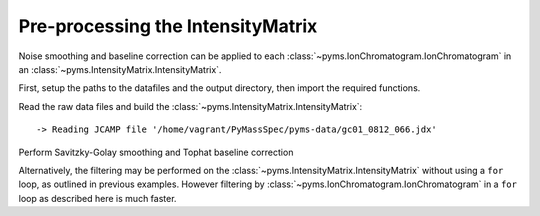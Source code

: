 Pre-processing the IntensityMatrix
==================================

Noise smoothing and baseline correction can be applied to each
:class:`~pyms.IonChromatogram.IonChromatogram` in an :class:`~pyms.IntensityMatrix.IntensityMatrix`.

First, setup the paths to the datafiles and the output directory, then
import the required functions.

.. nbinput:: ipython3
    :execution-count: 1

    import pathlib
    data_directory = pathlib.Path(".").resolve().parent.parent / "pyms-data"
    # Change this if the data files are stored in a different location

    output_directory = pathlib.Path(".").resolve() / "output"

    from pyms.GCMS.IO.JCAMP import JCAMP_reader
    from pyms.IntensityMatrix import build_intensity_matrix
    from pyms.Noise.SavitzkyGolay import savitzky_golay
    from pyms.TopHat import tophat

Read the raw data files and build the :class:`~pyms.IntensityMatrix.IntensityMatrix`:

.. nbinput:: ipython3
    :execution-count: 2

    jcamp_file = data_directory / "gc01_0812_066.jdx"
    data = JCAMP_reader(jcamp_file)
    im = build_intensity_matrix(data)


.. parsed-literal::

     -> Reading JCAMP file '/home/vagrant/PyMassSpec/pyms-data/gc01_0812_066.jdx'


Perform Savitzky-Golay smoothing and Tophat baseline correction

.. nbinput:: ipython3
    :execution-count: 3

    n_scan, n_mz = im.size

    for ii in range(n_mz):
        # print("Working on IC#", ii+1)
        ic = im.get_ic_at_index(ii)
        ic_smooth = savitzky_golay(ic)
        ic_bc = tophat(ic_smooth, struct="1.5m")
        im.set_ic_at_index(ii, ic_bc)

Alternatively, the filtering may be performed on the :class:`~pyms.IntensityMatrix.IntensityMatrix`
without using a ``for`` loop, as outlined in previous examples. However
filtering by :class:`~pyms.IonChromatogram.IonChromatogram` in a ``for`` loop as described here is
much faster.
